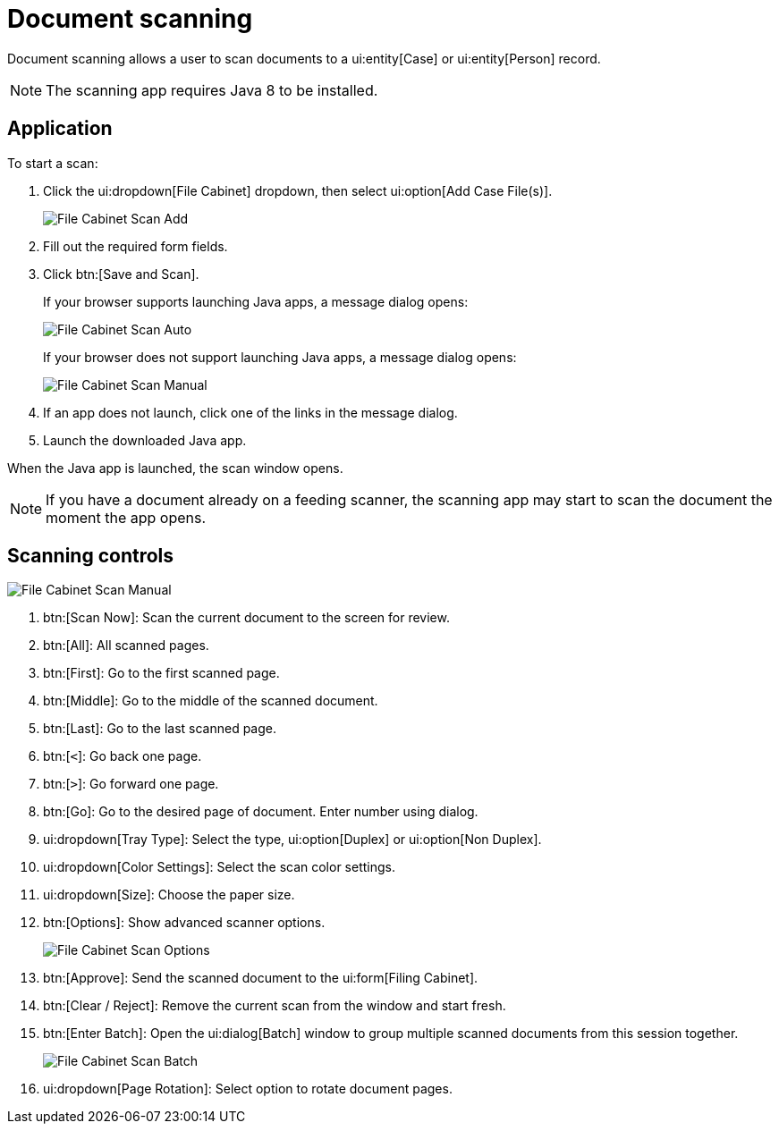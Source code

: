 // vim: tw=0 ai et ts=2 sw=2
= Document scanning

Document scanning allows a user to scan documents to a ui:entity[Case] or ui:entity[Person] record.

NOTE: The scanning app requires Java 8 to be installed.


== Application

To start a scan:

[.procedure]
. Click the ui:dropdown[File Cabinet] dropdown, then select ui:option[Add Case File(s)].
+
image::documents/file-cab-scan-add.png[File Cabinet Scan Add]

. Fill out the required form fields.

. Click btn:[Save and Scan].
+
If your browser supports launching Java apps, a message dialog opens:
+
image::documents/file-cab-scan-auto.png[File Cabinet Scan Auto]
+
If your browser does not support launching Java apps, a message dialog opens:
+
image::documents/file-cab-scan-manual.png[File Cabinet Scan Manual]

. If an app does not launch, click one of the links in the message dialog.

. Launch the downloaded Java app.

When the Java app is launched, the scan window opens.

NOTE: If you have a document already on a feeding scanner, the scanning app may start to scan the document the moment the app opens.


== Scanning controls

image::documents/file-cab-scan-controls.png[File Cabinet Scan Manual]

[.procedure]
. btn:[Scan Now]: Scan the current document to the screen for review.
. btn:[All]: All scanned pages.
. btn:[First]: Go to the first scanned page.
. btn:[Middle]: Go to the middle of the scanned document.
. btn:[Last]: Go to the last scanned page.
. btn:[`<`]: Go back one page.
. btn:[`>`]: Go forward one page.
. btn:[Go]: Go to the desired page of document.
Enter number using dialog.
. ui:dropdown[Tray Type]: Select the type, ui:option[Duplex] or ui:option[Non Duplex].
. ui:dropdown[Color Settings]: Select the scan color settings.
. ui:dropdown[Size]: Choose the paper size.
. btn:[Options]: Show advanced scanner options.
+
image::documents/file-cab-scan-options.png[File Cabinet Scan Options]

. btn:[Approve]: Send the scanned document to the ui:form[Filing Cabinet].
. btn:[Clear / Reject]: Remove the current scan from the window and start fresh.
. btn:[Enter Batch]: Open the ui:dialog[Batch] window to group multiple scanned documents from this session together.
+
image::documents/file-cab-scan-batch.png[File Cabinet Scan Batch]

. ui:dropdown[Page Rotation]: Select option to rotate document pages.
